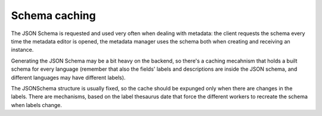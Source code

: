 Schema caching
==============

The JSON Schema is requested and used very often when dealing with metadata: the client requests the schema every time the metadata editor is opened, the metadata manager uses the schema both when creating and receiving an instance.

Generating the JSON Schema may be a bit heavy on the backend, so there's a caching mecahnism that holds a built schema for every language (remember that also the fields' labels and descriptions are inside the JSON schema, and different languages may have different labels).

The JSONSchema structure is usually fixed, so the cache should be expunged only when there are changes in the labels. There are mechanisms, based on the label thesaurus date that force the different workers to recreate the schema when labels change.
